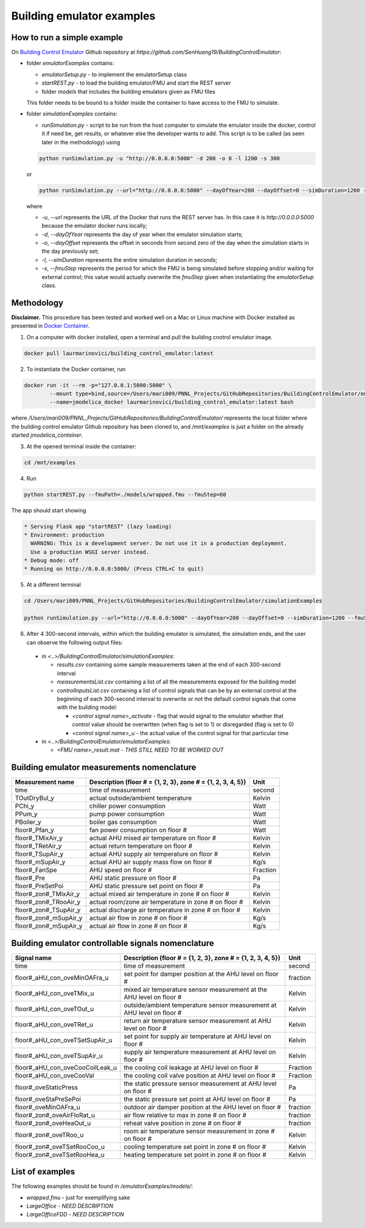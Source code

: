 Building emulator examples
==========================

How to run a simple example
---------------------------

On `Building Control Emulator`_ Github repository at *https://github.com/SenHuang19/BuildingControlEmulator*:

.. _Building Control Emulator: https://github.com/SenHuang19/BuildingControlEmulator

- folder *emulatorExamples* contains:

  - *emulatorSetup.py* - to implement the emulatorSetup class

  - *startREST.py* - to load the building emulator/FMU and start the REST server

  - folder *models* that includes the building emulators given as FMU files

  This folder needs to be bound to a folder inside the container to have access to the FMU to simulate.

- folder *simulationExamples* contains:

  - *runSimulation.py* - script to be run from the host computer to simulate the emulator inside the docker, control it if need be, get results, or whatever else the developer wants to add. This script is to be called (as seen later in the methodology) using

  .. code::

    python runSimulation.py -u "http://0.0.0.0:5000" -d 200 -o 0 -l 1200 -s 300

  or

  .. code::

    python runSimulation.py --url="http://0.0.0.0:5000" --dayOfYear=200 --dayOffset=0 --simDuration=1200 --fmuStep=300

  where

  - *-u*, *--url* represents the URL of the Docker that runs the REST server has. In this case it is *http://0.0.0.0:5000* because the emulator docker runs locally;

  - *-d*, *--dayOfYear* represents the day of year when the emulator simulation starts;

  - *-o*, *--dayOffset* represents the offset in seconds from second zero of the day when the simulation starts in the day previously set;

  - *-l*, *--simDuration* represents the entire simulation duration in seconds;

  - *-s*, *--fmuStep* represents the period for which the FMU is being simulated before stopping and/or waiting for external control; this value would actually overwrite the *fmuStep* given when instantiating the *emulatorSetup* class.
  
Methodology
-----------

**Disclaimer.** This procedure has been tested and worked well on a Mac or Linux machine with Docker installed as presented in `Docker Container <emulatorPlatform.html#docker-container>`_.

1. On a computer with docker installed, open a terminal and pull the building cnotrol emulator image.

.. code::

  docker pull laurmarinovici/building_control_emulator:latest

2. To instantiate the Docker container, run

.. code::

  docker run -it --rm -p="127.0.0.1:5000:5000" \
          --mount type=bind,source=/Users/mari009/PNNL_Projects/GitHubRepositories/BuildingControlEmulator/emulatorExamples/,destination=/mnt/examples \
          --name=jmodelica_docker laurmarinovici/building_control_emulator:latest bash

where */Users/mari009/PNNL_Projects/GitHubRepositories/BuildingControlEmulator/* represents the local folder where the building control emulator Github repository has been cloned to, and */mnt/examples* is just a folder on the already started *jmodelica_container*.

3. At the opened terminal inside the container:

.. code::

  cd /mnt/examples

4. Run

.. code::

  python startREST.py --fmuPath=./models/wrapped.fmu --fmuStep=60

The app should start showing

.. code::

  * Serving Flask app "startREST" (lazy loading)
  * Environment: production
    WARNING: This is a development server. Do not use it in a production deployment.
    Use a production WSGI server instead.
  * Debug mode: off
  * Running on http://0.0.0.0:5000/ (Press CTRL+C to quit)

5. At a different terminal

.. code::

  cd /Users/mari009/PNNL_Projects/GitHubRepositories/BuildingControlEmulator/simulationExamples

  python runSimulation.py --url="http://0.0.0.0:5000" --dayOfYear=200 --dayOffset=0 --simDuration=1200 --fmuStep=300

6. After 4 300-second intervals, within which the building emulator is simulated, the simulation ends, and the user can observe the following output files:

  - in *<..>/BuildingControlEmulator/simulationExamples*: 

    - *results.csv* containing some sample measurements taken at the end of each 300-second interval

    - *measurementsList.csv* containing a list of all the measurements exposed for the building model

    - *controlInputsList.csv* containing a list of control signals that can be by an external control at the beginning of each 300-second interval to overwrite or not the default control signals that come with the building model:

      - *<control signal name>_activate* - flag that would signal to the emulator whether that control value should be overwrtten (when flag is set to 1) or disregarded (flag is set to 0)

      - *<control signal name>_u* - the actual value of the control signal for that particular time

  - in *<..>/BuildingControlEmulator/emulatorExamples*:

    - *<FMU name>_result.mat* - *THIS STILL NEED TO BE WORKED OUT*

Building emulator measurements nomenclature
-------------------------------------------

+-----------------------+-------------------------------------------------------------+---------+
| Measurement name      | Description (floor # = {1, 2, 3}, zone # = {1, 2, 3, 4, 5}) | Unit    |
+=======================+=============================================================+=========+
| time                  | time of measurement                                         | second  |
+-----------------------+-------------------------------------------------------------+---------+
| TOutDryBul_y          | actual outside/ambient temperature                          | Kelvin  |
+-----------------------+-------------------------------------------------------------+---------+
| PChi_y                | chiller power consumption                                   | Watt    |
+-----------------------+-------------------------------------------------------------+---------+
| PPum_y                | pump power consumption                                      | Watt    |
+-----------------------+-------------------------------------------------------------+---------+
| PBoiler_y             | boiler gas consumption                                      | Watt    |
+-----------------------+-------------------------------------------------------------+---------+
| floor#_Pfan_y         | fan power consumption on floor #                            | Watt    |
+-----------------------+-------------------------------------------------------------+---------+
| floor#_TMixAir_y      | actual AHU mixed air temperature on floor #                 | Kelvin  |
+-----------------------+-------------------------------------------------------------+---------+
| floor#_TRetAir_y      | actual return temperature on floor #                        | Kelvin  |
+-----------------------+-------------------------------------------------------------+---------+
| floor#_TSupAir_y      | actual AHU supply air temperature on floor #                | Kelvin  |
+-----------------------+-------------------------------------------------------------+---------+
| floor#_mSupAir_y      | actual AHU air supply mass flow on floor #                  | Kg/s    |
+-----------------------+-------------------------------------------------------------+---------+
| floor#_FanSpe         | AHU speed on floor #                                        |Fraction |
+-----------------------+-------------------------------------------------------------+---------+
| floor#_Pre            | AHU static pressure on floor #                              | Pa      |
+-----------------------+-------------------------------------------------------------+---------+
| floor#_PreSetPoi      | AHU static pressure set point on floor #                    | Pa      |
+-----------------------+-------------------------------------------------------------+---------+
| floor#_zon#_TMixAir_y | actual mixed air temperature in zone # on floor #           | Kelvin  |
+-----------------------+-------------------------------------------------------------+---------+
| floor#_zon#_TRooAir_y | actual room/zone air temperature in zone # on floor #       | Kelvin  |
+-----------------------+-------------------------------------------------------------+---------+
| floor#_zon#_TSupAir_y | actual discharge air temperature in zone # on floor #       | Kelvin  |
+-----------------------+-------------------------------------------------------------+---------+
| floor#_zon#_mSupAir_y | actual air flow in zone # on floor #                        | Kg/s    |
+-----------------------+-------------------------------------------------------------+---------+
| floor#_zon#_mSupAir_y | actual air flow in zone # on floor #                        | Kg/s    |
+-----------------------+-------------------------------------------------------------+---------+


Building emulator controllable signals nomenclature
---------------------------------------------------

+--------------------------------+------------------------------------------------------------------------+----------+
| Signal name                    | Description  (floor # = {1, 2, 3}, zone # = {1, 2, 3, 4, 5})           | Unit     |
+================================+========================================================================+==========+
| time                           | time of measurement                                                    | second   |
+--------------------------------+------------------------------------------------------------------------+----------+
| floor#_aHU_con_oveMinOAFra_u   | set point for damper position at the AHU level on floor #              | fraction |
+--------------------------------+------------------------------------------------------------------------+----------+
| floor#_aHU_con_oveTMix_u       | mixed air temperature sensor measurement at the AHU level on floor #   | Kelvin   |
+--------------------------------+------------------------------------------------------------------------+----------+
| floor#_aHU_con_oveTOut_u       | outside/ambient temperature sensor measurement at AHU level on floor # | Kelvin   |
+--------------------------------+------------------------------------------------------------------------+----------+
| floor#_aHU_con_oveTRet_u       | return air temperature sensor measurement at AHU level on floor #      | Kelvin   |
+--------------------------------+------------------------------------------------------------------------+----------+
| floor#_aHU_con_oveTSetSupAir_u | set point for supply air temperature at AHU level on floor #           | Kelvin   |
+--------------------------------+------------------------------------------------------------------------+----------+
| floor#_aHU_con_oveTSupAir_u    | supply air temperature measurement at AHU level on floor #             | Kelvin   |
+--------------------------------+------------------------------------------------------------------------+----------+
| floor#_aHU_con_oveCooCoilLeak_u| the cooling coil leakage at AHU level on floor #                       | Fraction |
+--------------------------------+------------------------------------------------------------------------+----------+
| floor#_aHU_con_oveCooVal       | the cooling coil valve position at AHU level on floor #                | Fraction |
+--------------------------------+------------------------------------------------------------------------+----------+
| floor#_oveStaticPress          | the static pressure sensor measurement at AHU level on floor #         | Pa       |
+--------------------------------+------------------------------------------------------------------------+----------+
| floor#_oveStaPreSePoi          | the static pressure set point at AHU level on floor #                  | Pa       |
+--------------------------------+------------------------------------------------------------------------+----------+
| floor#_oveMinOAFra_u           | outdoor air damper position at the AHU level on floor #                | fraction |
+--------------------------------+------------------------------------------------------------------------+----------+
| floor#_zon#_oveAirFloRat_u     | air flow relative to max in zone # on floor #                          | fraction |
+--------------------------------+------------------------------------------------------------------------+----------+
| floor#_zon#_oveHeaOut_u        | reheat valve position in zone # on floor #                             | fraction |
+--------------------------------+------------------------------------------------------------------------+----------+
| floor#_zon#_oveTRoo_u          | room air temperature sensor measurement in zone # on floor #           | Kelvin   |
+--------------------------------+------------------------------------------------------------------------+----------+
| floor#_zon#_oveTSetRooCoo_u    | cooling temperature set point in zone # on floor #                     | Kelvin   |
+--------------------------------+------------------------------------------------------------------------+----------+
| floor#_zon#_oveTSetRooHea_u    | heating temperature set point in zone # on floor #                     | Kelvin   |
+--------------------------------+------------------------------------------------------------------------+----------+


List of examples
----------------

The following examples should be found in */emulatorExamples/models/*:

- *wrapped.fmu* - just for exemplifying sake

- *LargeOffice* - *NEED DESCRIPTION*

- *LargeOfficeFDD* - *NEED DESCRIPTION*